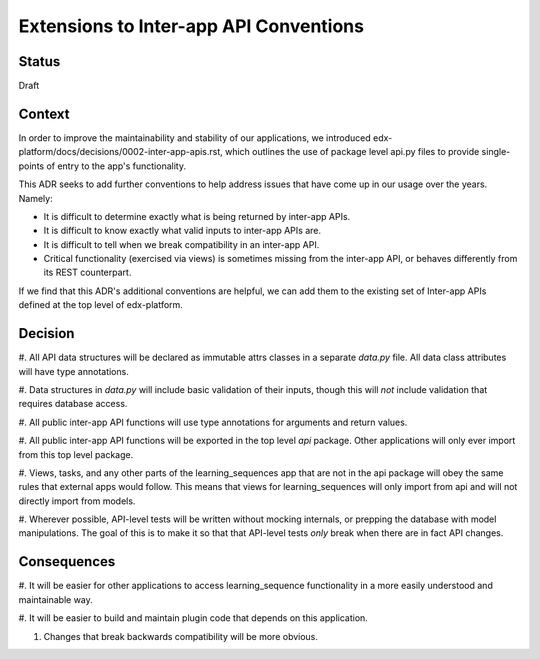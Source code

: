 Extensions to Inter-app API Conventions
=======================================

Status
------

Draft


Context
-------

In order to improve the maintainability and stability of our applications, we
introduced edx-platform/docs/decisions/0002-inter-app-apis.rst, which outlines
the use of package level api.py files to provide single-points of entry to the
app's functionality.

This ADR seeks to add further conventions to help address issues that have come
up in our usage over the years. Namely:

* It is difficult to determine exactly what is being returned by inter-app APIs.
* It is difficult to know exactly what valid inputs to inter-app APIs are.
* It is difficult to tell when we break compatibility in an inter-app API.
* Critical functionality (exercised via views) is sometimes missing from the
  inter-app API, or behaves differently from its REST counterpart.

If we find that this ADR's additional conventions are helpful, we can add them
to the existing set of Inter-app APIs defined at the top level of edx-platform.


Decision
--------

#. All API data structures will be declared as immutable attrs classes in a
separate `data.py` file. All data class attributes will have type annotations.

#. Data structures in `data.py` will include basic validation of their inputs,
though this will *not* include validation that requires database access.

#. All public inter-app API functions will use type annotations for arguments
and return values.

#. All public inter-app API functions will be exported in the top level `api`
package. Other applications will only ever import from this top level package.

#. Views, tasks, and any other parts of the learning_sequences app that are not
in the api package will obey the same rules that external apps would follow.
This means that views for learning_sequences will only import from api and will
not directly import from models.

#. Wherever possible, API-level tests will be written without mocking internals,
or prepping the database with model manipulations. The goal of this is to make
it so that that API-level tests *only* break when there are in fact API changes.


Consequences
------------

#. It will be easier for other applications to access learning_sequence
functionality in a more easily understood and maintainable way.

#. It will be easier to build and maintain plugin code that depends on this
application.

#. Changes that break backwards compatibility will be more obvious.
